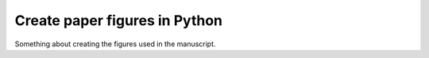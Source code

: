 Create paper figures in Python
==============================

Something about creating the figures used in the manuscript. 